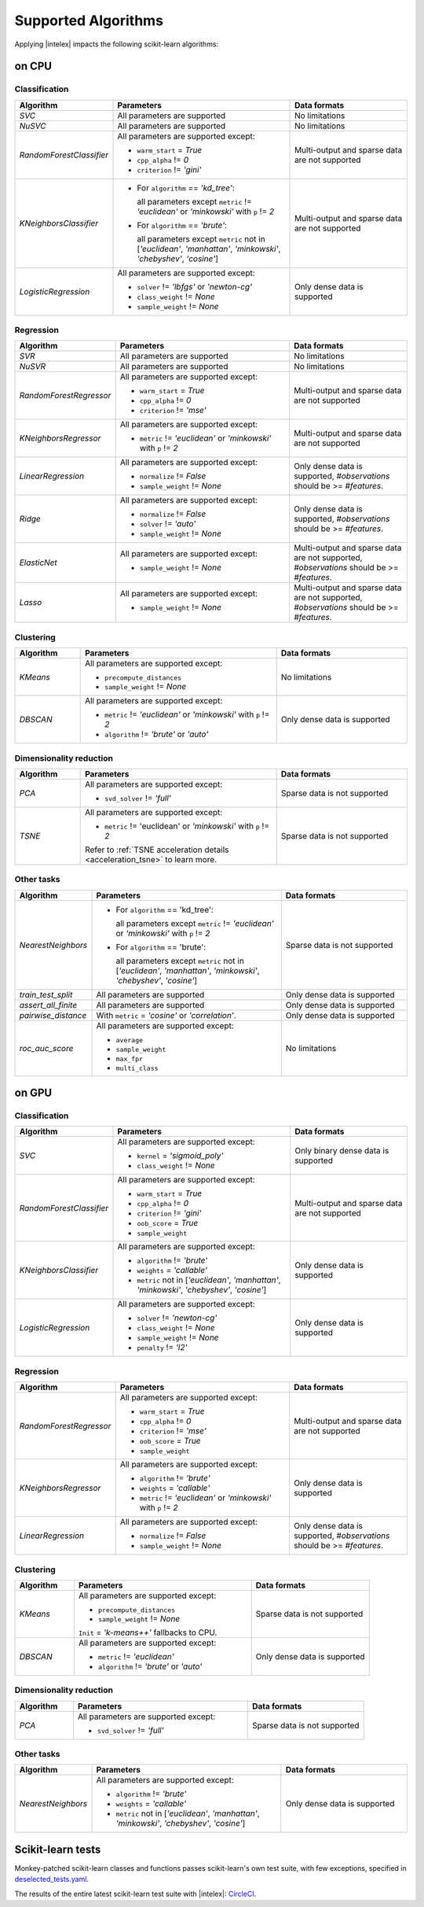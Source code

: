 .. ******************************************************************************
.. * Copyright 2020 Intel Corporation
.. *
.. * Licensed under the Apache License, Version 2.0 (the "License");
.. * you may not use this file except in compliance with the License.
.. * You may obtain a copy of the License at
.. *
.. *     http://www.apache.org/licenses/LICENSE-2.0
.. *
.. * Unless required by applicable law or agreed to in writing, software
.. * distributed under the License is distributed on an "AS IS" BASIS,
.. * WITHOUT WARRANTIES OR CONDITIONS OF ANY KIND, either express or implied.
.. * See the License for the specific language governing permissions and
.. * limitations under the License.
.. *******************************************************************************/

.. _sklearn_algorithms:

####################
Supported Algorithms
####################

Applying |intelex| impacts the following scikit-learn algorithms:

on CPU
------

Classification
**************

.. list-table::
   :widths: 10 30 20
   :header-rows: 1
   :align: left

   * - Algorithm
     - Parameters
     - Data formats
   * - `SVC`
     - All parameters are supported
     - No limitations
   * - `NuSVC`
     - All parameters are supported
     - No limitations
   * - `RandomForestClassifier`
     - All parameters are supported except:

       - ``warm_start`` = `True`
       - ``cpp_alpha`` != `0`
       - ``criterion`` != `'gini'`
     - Multi-output and sparse data are not supported
   * - `KNeighborsClassifier`
     - 
       - For ``algorithm`` == `'kd_tree'`:
       
         all parameters except ``metric`` != `'euclidean'` or `'minkowski'` with ``p`` != `2`
       - For ``algorithm`` == `'brute'`:
         
         all parameters except ``metric`` not in [`'euclidean'`, `'manhattan'`, `'minkowski'`, `'chebyshev'`, `'cosine'`]
     - Multi-output and sparse data are not supported
   * - `LogisticRegression`
     - All parameters are supported except:

       - ``solver`` != `'lbfgs'` or `'newton-cg'`
       - ``class_weight`` != `None`
       - ``sample_weight`` != `None`
     - Only dense data is supported

Regression
**********

.. list-table::
   :widths: 10 30 20
   :header-rows: 1
   :align: left

   * - Algorithm
     - Parameters
     - Data formats
   * - `SVR`
     - All parameters are supported
     - No limitations
   * - `NuSVR`
     - All parameters are supported
     - No limitations
   * - `RandomForestRegressor`
     - All parameters are supported except:

       - ``warm_start`` = `True`
       - ``cpp_alpha`` != `0`
       - ``criterion`` != `'mse'`
     - Multi-output and sparse data are not supported
   * - `KNeighborsRegressor`
     - All parameters are supported except:

       - ``metric`` != `'euclidean'` or `'minkowski'` with ``p`` != `2`
     - Multi-output and sparse data are not supported
   * - `LinearRegression`
     - All parameters are supported except:

       - ``normalize`` != `False`
       - ``sample_weight`` != `None`
     - Only dense data is supported, `#observations` should be >= `#features`.
   * - `Ridge`
     - All parameters are supported except:

       - ``normalize`` != `False`
       - ``solver`` != `'auto'`
       - ``sample_weight`` != `None`
     - Only dense data is supported, `#observations` should be >= `#features`.
   * - `ElasticNet`
     - All parameters are supported except:

       - ``sample_weight`` != `None`
     - Multi-output and sparse data are not supported, `#observations` should be >= `#features`.
   * - `Lasso`
     - All parameters are supported except:

       - ``sample_weight`` != `None`
     - Multi-output and sparse data are not supported, `#observations` should be >= `#features`.

Clustering
**********

.. list-table::
   :widths: 10 30 20
   :header-rows: 1
   :align: left

   * - Algorithm
     - Parameters
     - Data formats
   * - `KMeans`
     - All parameters are supported except:

       - ``precompute_distances``
       - ``sample_weight`` != `None`
     - No limitations
   * - `DBSCAN`
     - All parameters are supported except:

       - ``metric`` != `'euclidean'` or `'minkowski'` with ``p`` != `2`
       - ``algorithm`` != `'brute'` or `'auto'`
     - Only dense data is supported

Dimensionality reduction
************************

.. list-table::
   :widths: 10 30 20
   :header-rows: 1
   :align: left

   * - Algorithm
     - Parameters
     - Data formats
   * - `PCA`
     - All parameters are supported except:

       - ``svd_solver`` != `'full'`
     - Sparse data is not supported
   * - `TSNE`
     - All parameters are supported except:

       - ``metric`` != 'euclidean' or `'minkowski'` with ``p`` != `2`

       Refer to :ref:`TSNE acceleration details <acceleration_tsne>` to learn more.
     - Sparse data is not supported

Other tasks
***********

.. list-table::
   :widths: 10 30 20
   :header-rows: 1
   :align: left

   * - Algorithm
     - Parameters
     - Data formats
   * - `NearestNeighbors`
     - 
       - For ``algorithm`` == 'kd_tree':
         
         all parameters except ``metric`` != `'euclidean'` or `'minkowski'` with ``p`` != `2`
       - For ``algorithm`` == 'brute':
         
         all parameters except ``metric`` not in [`'euclidean'`, `'manhattan'`, `'minkowski'`, `'chebyshev'`, `'cosine'`]
     - Sparse data is not supported
   * - `train_test_split`
     - All parameters are supported
     - Only dense data is supported
   * - `assert_all_finite`
     - All parameters are supported
     - Only dense data is supported
   * - `pairwise_distance`
     - With ``metric`` = `'cosine'` or `'correlation'`.
     - Only dense data is supported
   * - `roc_auc_score`
     - All parameters are supported except:
       
       - ``average``
       - ``sample_weight``
       - ``max_fpr``
       - ``multi_class``
     - No limitations

on GPU
------

Classification
**************

.. list-table::
   :widths: 10 30 20
   :header-rows: 1
   :align: left

   * - Algorithm
     - Parameters
     - Data formats
   * - `SVC`
     - All parameters are supported except:

       - ``kernel`` = `'sigmoid_poly'`
       - ``class_weight`` != `None`
     - Only binary dense data is supported
   * - `RandomForestClassifier`
     - All parameters are supported except:

       - ``warm_start`` = `True`
       - ``cpp_alpha`` != `0`
       - ``criterion`` != `'gini'`
       - ``oob_score`` = `True`
       - ``sample_weight``
     - Multi-output and sparse data are not supported
   * - `KNeighborsClassifier`
     - All parameters are supported except:

       - ``algorithm`` != `'brute'`
       - ``weights`` = `'callable'`
       - ``metric`` not in [`'euclidean'`, `'manhattan'`, `'minkowski'`, `'chebyshev'`, `'cosine'`]
     - Only dense data is supported
   * - `LogisticRegression`
     - All parameters are supported except:

       - ``solver`` != `'newton-cg'`
       - ``class_weight`` != `None`
       - ``sample_weight`` != `None`
       - ``penalty`` != `'l2'`
     - Only dense data is supported

Regression
**********

.. list-table::
   :widths: 10 30 20
   :header-rows: 1
   :align: left

   * - Algorithm
     - Parameters
     - Data formats
   * - `RandomForestRegressor`
     - All parameters are supported except:

       - ``warm_start`` = `True`
       - ``cpp_alpha`` != `0`
       - ``criterion`` != `'mse'`
       - ``oob_score`` = `True`
       - ``sample_weight``
     - Multi-output and sparse data are not supported
   * - `KNeighborsRegressor`
     - All parameters are supported except:

       - ``algorithm`` != `'brute'`
       - ``weights`` = `'callable'`
       - ``metric`` != `'euclidean'` or `'minkowski'` with ``p`` != `2`
     - Only dense data is supported
   * - `LinearRegression`
     - All parameters are supported except:

       - ``normalize`` != `False`
       - ``sample_weight`` != `None`
     - Only dense data is supported, `#observations` should be >= `#features`.

Clustering
**********

.. list-table::
   :widths: 10 30 20
   :header-rows: 1
   :align: left

   * - Algorithm
     - Parameters
     - Data formats
   * - `KMeans`
     - All parameters are supported except:

       - ``precompute_distances``
       - ``sample_weight`` != `None`
       
       ``Init`` = `'k-means++'` fallbacks to CPU.
     - Sparse data is not supported
   * - `DBSCAN`
     - All parameters are supported except:

       - ``metric`` != `'euclidean'`
       - ``algorithm`` != `'brute'` or `'auto'`
     - Only dense data is supported

Dimensionality reduction
************************

.. list-table::
   :widths: 10 30 20
   :header-rows: 1
   :align: left

   * - Algorithm
     - Parameters
     - Data formats
   * - `PCA`
     - All parameters are supported except:
     
       - ``svd_solver`` != `'full'`
     - Sparse data is not supported

Other tasks
***********

.. list-table::
   :widths: 10 30 20
   :header-rows: 1
   :align: left

   * - Algorithm
     - Parameters
     - Data formats
   * - `NearestNeighbors`
     - All parameters are supported except:

       - ``algorithm`` != `'brute'`
       - ``weights`` = `'callable'`
       - ``metric`` not in [`'euclidean'`, `'manhattan'`, `'minkowski'`, `'chebyshev'`, `'cosine'`]
     - Only dense data is supported

.. seealso:: :ref:`oneapi_gpu`

Scikit-learn tests
------------------

Monkey-patched scikit-learn classes and functions passes scikit-learn's own test
suite, with few exceptions, specified in `deselected_tests.yaml
<https://github.com/intel/scikit-learn-intelex/blob/master/deselected_tests.yaml>`__.

The results of the entire latest scikit-learn test suite with |intelex|: `CircleCI
<https://circleci.com/gh/intel/scikit-learn-intelex>`_.